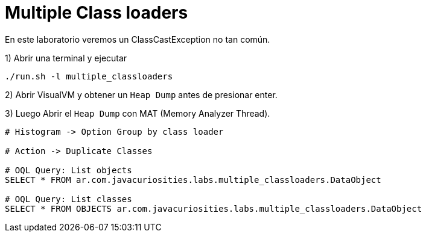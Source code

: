 = Multiple Class loaders

En este laboratorio veremos un ClassCastException no tan común.

1) Abrir una terminal y ejecutar

[source,bash]
----
./run.sh -l multiple_classloaders
----

2) Abrir VisualVM y obtener un `Heap Dump` antes de presionar enter.

3) Luego Abrir el `Heap Dump` con MAT (Memory Analyzer Thread).

[source,bash]
----
# Histogram -> Option Group by class loader

# Action -> Duplicate Classes

# OQL Query: List objects
SELECT * FROM ar.com.javacuriosities.labs.multiple_classloaders.DataObject

# OQL Query: List classes
SELECT * FROM OBJECTS ar.com.javacuriosities.labs.multiple_classloaders.DataObject
----



